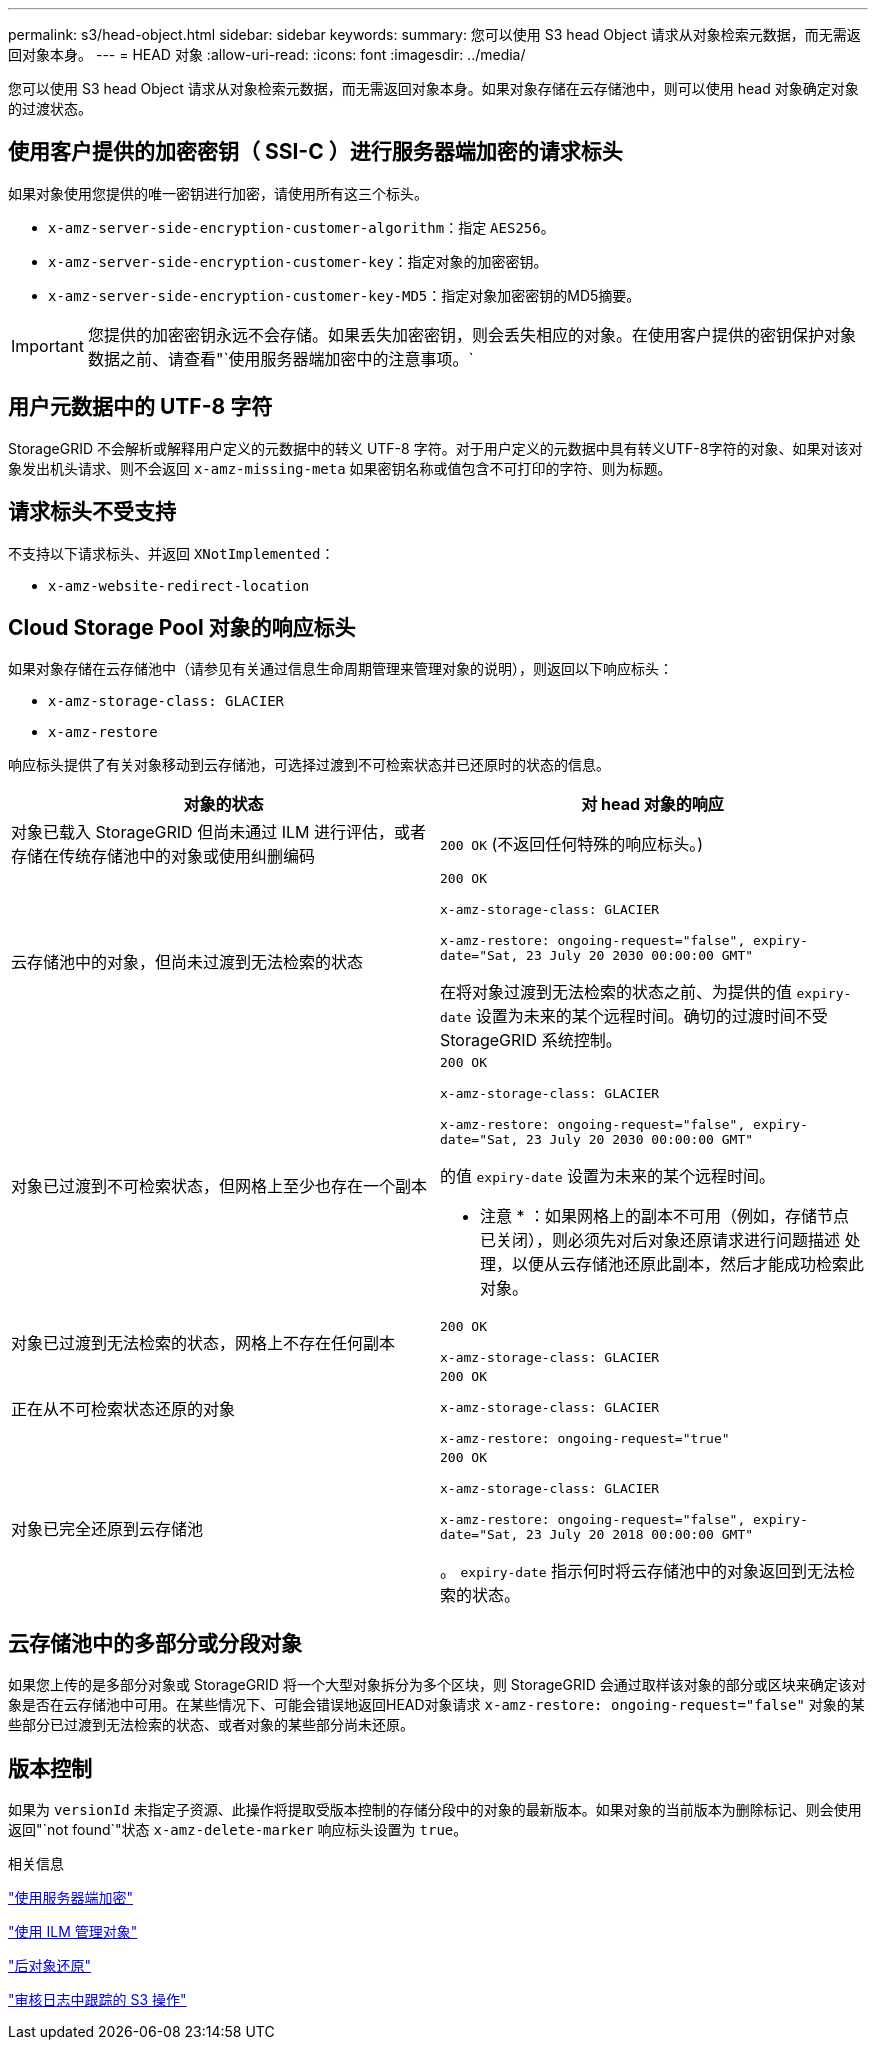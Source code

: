 ---
permalink: s3/head-object.html 
sidebar: sidebar 
keywords:  
summary: 您可以使用 S3 head Object 请求从对象检索元数据，而无需返回对象本身。 
---
= HEAD 对象
:allow-uri-read: 
:icons: font
:imagesdir: ../media/


[role="lead"]
您可以使用 S3 head Object 请求从对象检索元数据，而无需返回对象本身。如果对象存储在云存储池中，则可以使用 head 对象确定对象的过渡状态。



== 使用客户提供的加密密钥（ SSI-C ）进行服务器端加密的请求标头

如果对象使用您提供的唯一密钥进行加密，请使用所有这三个标头。

* `x-amz-server-side-encryption-customer-algorithm`：指定 `AES256`。
* `x-amz-server-side-encryption-customer-key`：指定对象的加密密钥。
* `x-amz-server-side-encryption-customer-key-MD5`：指定对象加密密钥的MD5摘要。



IMPORTANT: 您提供的加密密钥永远不会存储。如果丢失加密密钥，则会丢失相应的对象。在使用客户提供的密钥保护对象数据之前、请查看"`使用服务器端加密中的注意事项。`



== 用户元数据中的 UTF-8 字符

StorageGRID 不会解析或解释用户定义的元数据中的转义 UTF-8 字符。对于用户定义的元数据中具有转义UTF-8字符的对象、如果对该对象发出机头请求、则不会返回 `x-amz-missing-meta` 如果密钥名称或值包含不可打印的字符、则为标题。



== 请求标头不受支持

不支持以下请求标头、并返回 `XNotImplemented`：

* `x-amz-website-redirect-location`




== Cloud Storage Pool 对象的响应标头

如果对象存储在云存储池中（请参见有关通过信息生命周期管理来管理对象的说明），则返回以下响应标头：

* `x-amz-storage-class: GLACIER`
* `x-amz-restore`


响应标头提供了有关对象移动到云存储池，可选择过渡到不可检索状态并已还原时的状态的信息。

|===
| 对象的状态 | 对 head 对象的响应 


 a| 
对象已载入 StorageGRID 但尚未通过 ILM 进行评估，或者存储在传统存储池中的对象或使用纠删编码
 a| 
`200 OK` (不返回任何特殊的响应标头。)



 a| 
云存储池中的对象，但尚未过渡到无法检索的状态
 a| 
`200 OK`

`x-amz-storage-class: GLACIER`

`x-amz-restore: ongoing-request="false", expiry-date="Sat, 23 July 20 2030 00:00:00 GMT"`

在将对象过渡到无法检索的状态之前、为提供的值 `expiry-date` 设置为未来的某个远程时间。确切的过渡时间不受 StorageGRID 系统控制。



 a| 
对象已过渡到不可检索状态，但网格上至少也存在一个副本
 a| 
`200 OK`

`x-amz-storage-class: GLACIER`

`x-amz-restore: ongoing-request="false", expiry-date="Sat, 23 July 20 2030 00:00:00 GMT"`

的值 `expiry-date` 设置为未来的某个远程时间。

* 注意 * ：如果网格上的副本不可用（例如，存储节点已关闭），则必须先对后对象还原请求进行问题描述 处理，以便从云存储池还原此副本，然后才能成功检索此对象。



 a| 
对象已过渡到无法检索的状态，网格上不存在任何副本
 a| 
`200 OK`

`x-amz-storage-class: GLACIER`



 a| 
正在从不可检索状态还原的对象
 a| 
`200 OK`

`x-amz-storage-class: GLACIER`

`x-amz-restore: ongoing-request="true"`



 a| 
对象已完全还原到云存储池
 a| 
`200 OK`

`x-amz-storage-class: GLACIER`

`x-amz-restore: ongoing-request="false", expiry-date="Sat, 23 July 20 2018 00:00:00 GMT"`

。 `expiry-date` 指示何时将云存储池中的对象返回到无法检索的状态。

|===


== 云存储池中的多部分或分段对象

如果您上传的是多部分对象或 StorageGRID 将一个大型对象拆分为多个区块，则 StorageGRID 会通过取样该对象的部分或区块来确定该对象是否在云存储池中可用。在某些情况下、可能会错误地返回HEAD对象请求 `x-amz-restore: ongoing-request="false"` 对象的某些部分已过渡到无法检索的状态、或者对象的某些部分尚未还原。



== 版本控制

如果为 `versionId` 未指定子资源、此操作将提取受版本控制的存储分段中的对象的最新版本。如果对象的当前版本为删除标记、则会使用返回"`not found`"状态 `x-amz-delete-marker` 响应标头设置为 `true`。

.相关信息
link:s3-rest-api-supported-operations-and-limitations.html["使用服务器端加密"]

link:../ilm/index.html["使用 ILM 管理对象"]

link:post-object-restore.html["后对象还原"]

link:s3-operations-tracked-in-audit-logs.html["审核日志中跟踪的 S3 操作"]
